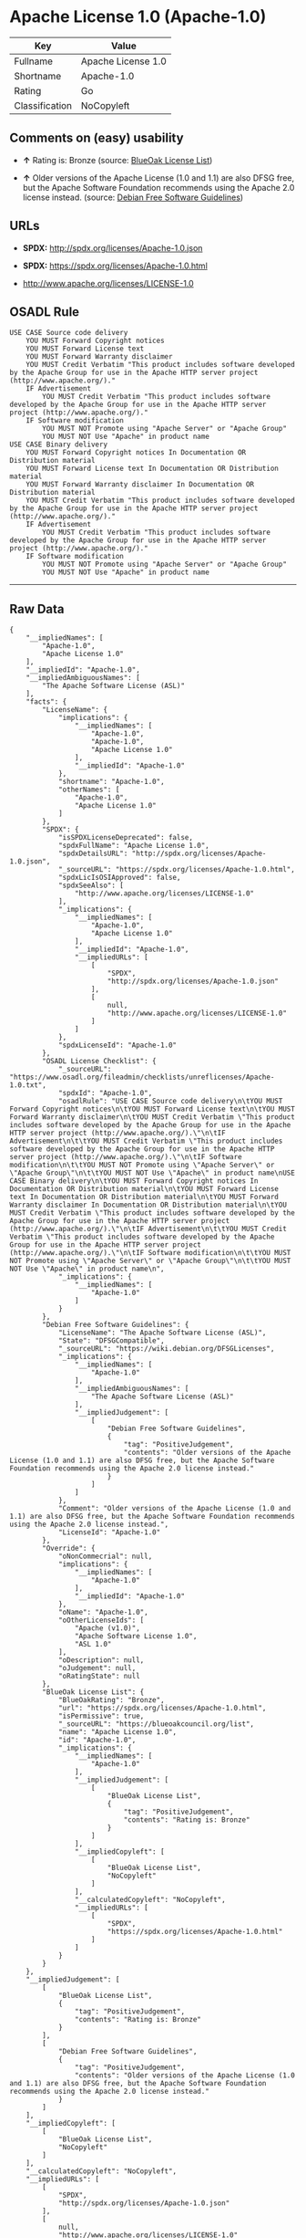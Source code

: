 * Apache License 1.0 (Apache-1.0)

| Key              | Value                |
|------------------+----------------------|
| Fullname         | Apache License 1.0   |
| Shortname        | Apache-1.0           |
| Rating           | Go                   |
| Classification   | NoCopyleft           |

** Comments on (easy) usability

- *↑* Rating is: Bronze (source:
  [[https://blueoakcouncil.org/list][BlueOak License List]])

- *↑* Older versions of the Apache License (1.0 and 1.1) are also DFSG
  free, but the Apache Software Foundation recommends using the Apache
  2.0 license instead. (source:
  [[https://wiki.debian.org/DFSGLicenses][Debian Free Software
  Guidelines]])

** URLs

- *SPDX:* http://spdx.org/licenses/Apache-1.0.json

- *SPDX:* https://spdx.org/licenses/Apache-1.0.html

- http://www.apache.org/licenses/LICENSE-1.0

** OSADL Rule

#+BEGIN_EXAMPLE
    USE CASE Source code delivery
    	YOU MUST Forward Copyright notices
    	YOU MUST Forward License text
    	YOU MUST Forward Warranty disclaimer
    	YOU MUST Credit Verbatim "This product includes software developed by the Apache Group for use in the Apache HTTP server project (http://www.apache.org/)."
    	IF Advertisement
    		YOU MUST Credit Verbatim "This product includes software developed by the Apache Group for use in the Apache HTTP server project (http://www.apache.org/)."
    	IF Software modification
    		YOU MUST NOT Promote using "Apache Server" or "Apache Group"
    		YOU MUST NOT Use "Apache" in product name
    USE CASE Binary delivery
    	YOU MUST Forward Copyright notices In Documentation OR Distribution material
    	YOU MUST Forward License text In Documentation OR Distribution material
    	YOU MUST Forward Warranty disclaimer In Documentation OR Distribution material
    	YOU MUST Credit Verbatim "This product includes software developed by the Apache Group for use in the Apache HTTP server project (http://www.apache.org/)."
    	IF Advertisement
    		YOU MUST Credit Verbatim "This product includes software developed by the Apache Group for use in the Apache HTTP server project (http://www.apache.org/)."
    	IF Software modification
    		YOU MUST NOT Promote using "Apache Server" or "Apache Group"
    		YOU MUST NOT Use "Apache" in product name
#+END_EXAMPLE

--------------

** Raw Data

#+BEGIN_EXAMPLE
    {
        "__impliedNames": [
            "Apache-1.0",
            "Apache License 1.0"
        ],
        "__impliedId": "Apache-1.0",
        "__impliedAmbiguousNames": [
            "The Apache Software License (ASL)"
        ],
        "facts": {
            "LicenseName": {
                "implications": {
                    "__impliedNames": [
                        "Apache-1.0",
                        "Apache-1.0",
                        "Apache License 1.0"
                    ],
                    "__impliedId": "Apache-1.0"
                },
                "shortname": "Apache-1.0",
                "otherNames": [
                    "Apache-1.0",
                    "Apache License 1.0"
                ]
            },
            "SPDX": {
                "isSPDXLicenseDeprecated": false,
                "spdxFullName": "Apache License 1.0",
                "spdxDetailsURL": "http://spdx.org/licenses/Apache-1.0.json",
                "_sourceURL": "https://spdx.org/licenses/Apache-1.0.html",
                "spdxLicIsOSIApproved": false,
                "spdxSeeAlso": [
                    "http://www.apache.org/licenses/LICENSE-1.0"
                ],
                "_implications": {
                    "__impliedNames": [
                        "Apache-1.0",
                        "Apache License 1.0"
                    ],
                    "__impliedId": "Apache-1.0",
                    "__impliedURLs": [
                        [
                            "SPDX",
                            "http://spdx.org/licenses/Apache-1.0.json"
                        ],
                        [
                            null,
                            "http://www.apache.org/licenses/LICENSE-1.0"
                        ]
                    ]
                },
                "spdxLicenseId": "Apache-1.0"
            },
            "OSADL License Checklist": {
                "_sourceURL": "https://www.osadl.org/fileadmin/checklists/unreflicenses/Apache-1.0.txt",
                "spdxId": "Apache-1.0",
                "osadlRule": "USE CASE Source code delivery\n\tYOU MUST Forward Copyright notices\n\tYOU MUST Forward License text\n\tYOU MUST Forward Warranty disclaimer\n\tYOU MUST Credit Verbatim \"This product includes software developed by the Apache Group for use in the Apache HTTP server project (http://www.apache.org/).\"\n\tIF Advertisement\n\t\tYOU MUST Credit Verbatim \"This product includes software developed by the Apache Group for use in the Apache HTTP server project (http://www.apache.org/).\"\n\tIF Software modification\n\t\tYOU MUST NOT Promote using \"Apache Server\" or \"Apache Group\"\n\t\tYOU MUST NOT Use \"Apache\" in product name\nUSE CASE Binary delivery\n\tYOU MUST Forward Copyright notices In Documentation OR Distribution material\n\tYOU MUST Forward License text In Documentation OR Distribution material\n\tYOU MUST Forward Warranty disclaimer In Documentation OR Distribution material\n\tYOU MUST Credit Verbatim \"This product includes software developed by the Apache Group for use in the Apache HTTP server project (http://www.apache.org/).\"\n\tIF Advertisement\n\t\tYOU MUST Credit Verbatim \"This product includes software developed by the Apache Group for use in the Apache HTTP server project (http://www.apache.org/).\"\n\tIF Software modification\n\t\tYOU MUST NOT Promote using \"Apache Server\" or \"Apache Group\"\n\t\tYOU MUST NOT Use \"Apache\" in product name\n",
                "_implications": {
                    "__impliedNames": [
                        "Apache-1.0"
                    ]
                }
            },
            "Debian Free Software Guidelines": {
                "LicenseName": "The Apache Software License (ASL)",
                "State": "DFSGCompatible",
                "_sourceURL": "https://wiki.debian.org/DFSGLicenses",
                "_implications": {
                    "__impliedNames": [
                        "Apache-1.0"
                    ],
                    "__impliedAmbiguousNames": [
                        "The Apache Software License (ASL)"
                    ],
                    "__impliedJudgement": [
                        [
                            "Debian Free Software Guidelines",
                            {
                                "tag": "PositiveJudgement",
                                "contents": "Older versions of the Apache License (1.0 and 1.1) are also DFSG free, but the Apache Software Foundation recommends using the Apache 2.0 license instead."
                            }
                        ]
                    ]
                },
                "Comment": "Older versions of the Apache License (1.0 and 1.1) are also DFSG free, but the Apache Software Foundation recommends using the Apache 2.0 license instead.",
                "LicenseId": "Apache-1.0"
            },
            "Override": {
                "oNonCommecrial": null,
                "implications": {
                    "__impliedNames": [
                        "Apache-1.0"
                    ],
                    "__impliedId": "Apache-1.0"
                },
                "oName": "Apache-1.0",
                "oOtherLicenseIds": [
                    "Apache (v1.0)",
                    "Apache Software License 1.0",
                    "ASL 1.0"
                ],
                "oDescription": null,
                "oJudgement": null,
                "oRatingState": null
            },
            "BlueOak License List": {
                "BlueOakRating": "Bronze",
                "url": "https://spdx.org/licenses/Apache-1.0.html",
                "isPermissive": true,
                "_sourceURL": "https://blueoakcouncil.org/list",
                "name": "Apache License 1.0",
                "id": "Apache-1.0",
                "_implications": {
                    "__impliedNames": [
                        "Apache-1.0"
                    ],
                    "__impliedJudgement": [
                        [
                            "BlueOak License List",
                            {
                                "tag": "PositiveJudgement",
                                "contents": "Rating is: Bronze"
                            }
                        ]
                    ],
                    "__impliedCopyleft": [
                        [
                            "BlueOak License List",
                            "NoCopyleft"
                        ]
                    ],
                    "__calculatedCopyleft": "NoCopyleft",
                    "__impliedURLs": [
                        [
                            "SPDX",
                            "https://spdx.org/licenses/Apache-1.0.html"
                        ]
                    ]
                }
            }
        },
        "__impliedJudgement": [
            [
                "BlueOak License List",
                {
                    "tag": "PositiveJudgement",
                    "contents": "Rating is: Bronze"
                }
            ],
            [
                "Debian Free Software Guidelines",
                {
                    "tag": "PositiveJudgement",
                    "contents": "Older versions of the Apache License (1.0 and 1.1) are also DFSG free, but the Apache Software Foundation recommends using the Apache 2.0 license instead."
                }
            ]
        ],
        "__impliedCopyleft": [
            [
                "BlueOak License List",
                "NoCopyleft"
            ]
        ],
        "__calculatedCopyleft": "NoCopyleft",
        "__impliedURLs": [
            [
                "SPDX",
                "http://spdx.org/licenses/Apache-1.0.json"
            ],
            [
                null,
                "http://www.apache.org/licenses/LICENSE-1.0"
            ],
            [
                "SPDX",
                "https://spdx.org/licenses/Apache-1.0.html"
            ]
        ]
    }
#+END_EXAMPLE